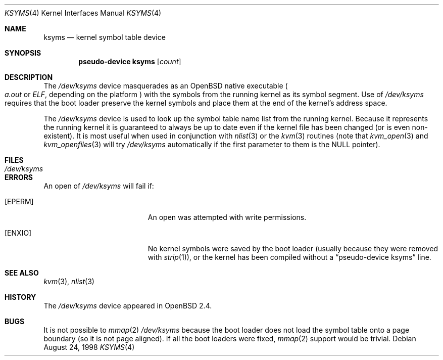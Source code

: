 .\" $OpenBSD: ksyms.4,v 1.11 2004/03/21 17:05:33 miod Exp $
.\"
.\" Copyright (c) 1998 Todd C. Miller <Todd.Miller@courtesan.com>
.\"
.\" Permission to use, copy, modify, and distribute this software for any
.\" purpose with or without fee is hereby granted, provided that the above
.\" copyright notice and this permission notice appear in all copies.
.\"
.\" THE SOFTWARE IS PROVIDED "AS IS" AND THE AUTHOR DISCLAIMS ALL WARRANTIES
.\" WITH REGARD TO THIS SOFTWARE INCLUDING ALL IMPLIED WARRANTIES OF
.\" MERCHANTABILITY AND FITNESS. IN NO EVENT SHALL THE AUTHOR BE LIABLE FOR
.\" ANY SPECIAL, DIRECT, INDIRECT, OR CONSEQUENTIAL DAMAGES OR ANY DAMAGES
.\" WHATSOEVER RESULTING FROM LOSS OF USE, DATA OR PROFITS, WHETHER IN AN
.\" ACTION OF CONTRACT, NEGLIGENCE OR OTHER TORTIOUS ACTION, ARISING OUT OF
.\" OR IN CONNECTION WITH THE USE OR PERFORMANCE OF THIS SOFTWARE.
.\"
.Dd August 24, 1998
.Dt KSYMS 4
.Os
.Sh NAME
.Nm ksyms
.Nd kernel symbol table device
.Sh SYNOPSIS
.Cd "pseudo-device ksyms" Op Ar count
.Sh DESCRIPTION
The
.Pa /dev/ksyms
device masquerades as an
.Ox
native executable
.Po
.Em a.out
or
.Em ELF ,
depending on the platform
.Pc
with the symbols from the running kernel as its symbol segment.
Use of
.Pa /dev/ksyms
requires that the boot loader preserve the kernel symbols and place
them at the end of the kernel's address space.
.Pp
The
.Pa /dev/ksyms
device is used to look up the symbol table name list from the running
kernel.
Because it represents the running kernel it is guaranteed
to always be up to date even if the kernel file has been changed (or
is even non-existent).
It is most useful when used in conjunction with
.Xr nlist 3
or the
.Xr kvm 3
routines (note that
.Xr kvm_open 3
and
.Xr kvm_openfiles 3
will try
.Pa /dev/ksyms
automatically if the first parameter to them is the
.Dv NULL
pointer).
.Sh FILES
.Bl -tag -width Pa -compact
.It Pa /dev/ksyms
.El
.Sh ERRORS
An open of
.Pa /dev/ksyms
will fail if:
.Bl -tag -width Er
.It Bq Er EPERM
An open was attempted with write permissions.
.It Bq Er ENXIO
No kernel symbols were saved by the boot loader (usually because
they were removed with
.Xr strip 1 ) ,
or the kernel has been compiled without a
.Dq pseudo-device ksyms
line.
.El
.Sh SEE ALSO
.Xr kvm 3 ,
.Xr nlist 3
.Sh HISTORY
The
.Pa /dev/ksyms
device appeared in
.Ox 2.4 .
.Sh BUGS
It is not possible to
.Xr mmap 2
.Pa /dev/ksyms
because the boot loader does not load the symbol table onto a page
boundary (so it is not page aligned).
If all the boot loaders were fixed,
.Xr mmap 2
support would be trivial.
